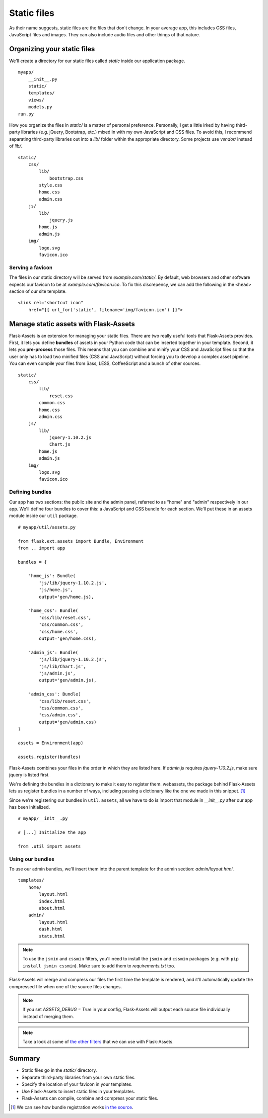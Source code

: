 Static files
============

.. image:: _static/images/static.png
   :alt: Static files

As their name suggests, static files are the files that don't change. In
your average app, this includes CSS files, JavaScript files and images.
They can also include audio files and other things of that nature.

Organizing your static files
----------------------------

We'll create a directory for our static files called *static* inside our
application package.

::

    myapp/
        __init__.py
        static/
        templates/
        views/
        models.py
    run.py

How you organize the files in *static/* is a matter of personal
preference. Personally, I get a little irked by having third-party
libraries (e.g. jQuery, Bootstrap, etc.) mixed in with my own JavaScript
and CSS files. To avoid this, I recommend separating third-party
libraries out into a *lib/* folder within the appropriate directory.
Some projects use *vendor/* instead of *lib/*.

::

   static/
       css/
           lib/
               bootstrap.css
           style.css
           home.css
           admin.css
       js/
           lib/
               jquery.js
           home.js
           admin.js
       img/
           logo.svg
           favicon.ico

Serving a favicon
~~~~~~~~~~~~~~~~~

The files in our static directory will be served from
*example.com/static/*. By default, web browsers and other software
expects our favicon to be at *example.com/favicon.ico*. To fix this
discrepency, we can add the following in the ``<head>`` section of our
site template.

::

   <link rel="shortcut icon"
       href="{{ url_for('static', filename='img/favicon.ico') }}">

Manage static assets with Flask-Assets
--------------------------------------

Flask-Assets is an extension for managing your static files. There are
two really useful tools that Flask-Assets provides. First, it lets you
define **bundles** of assets in your Python code that can be inserted
together in your template. Second, it lets you **pre-process** those
files. This means that you can combine and minify your CSS and
JavaScript files so that the user only has to load two minified files
(CSS and JavaScript) without forcing you to develop a complex asset
pipeline. You can even compile your files from Sass, LESS, CoffeeScript
and a bunch of other sources.

::

   static/
       css/
           lib/
               reset.css
           common.css
           home.css
           admin.css
       js/
           lib/
               jquery-1.10.2.js
               Chart.js
           home.js
           admin.js
       img/
           logo.svg
           favicon.ico

Defining bundles
~~~~~~~~~~~~~~~~

Our app has two sections: the public site and the admin panel, referred
to as "home" and "admin" respectively in our app. We'll define four
bundles to cover this: a JavaScript and CSS bundle for each section.
We'll put these in an assets module inside our ``util`` package.

::

   # myapp/util/assets.py

   from flask.ext.assets import Bundle, Environment
   from .. import app

   bundles = {

       'home_js': Bundle(
           'js/lib/jquery-1.10.2.js',
           'js/home.js',
           output='gen/home.js),

       'home_css': Bundle(
           'css/lib/reset.css',
           'css/common.css',
           'css/home.css',
           output='gen/home.css),

       'admin_js': Bundle(
           'js/lib/jquery-1.10.2.js',
           'js/lib/Chart.js',
           'js/admin.js',
           output='gen/admin.js),

       'admin_css': Bundle(
           'css/lib/reset.css',
           'css/common.css',
           'css/admin.css',
           output='gen/admin.css)
   }

   assets = Environment(app)

   assets.register(bundles)

Flask-Assets combines your files in the order in which they are listed
here. If *admin.js* requires *jquery-1.10.2.js*, make sure jquery is
listed first.

We're defining the bundles in a dictionary to make it easy to register
them. webassets, the package behind Flask-Assets lets us register
bundles in a number of ways, including passing a dictionary like the one
we made in this snippet. [1]_

Since we're registering our bundles in ``util.assets``, all we have to
do is import that module in *\_\_init\_\_.py* after our app has been
initialized.

:: 

    # myapp/__init__.py

    # [...] Initialize the app

    from .util import assets

Using our bundles
~~~~~~~~~~~~~~~~~

To use our admin bundles, we'll insert them into the parent template for
the admin section: *admin/layout.html*.

::

   templates/
       home/
           layout.html
           index.html
           about.html
       admin/
           layout.html
           dash.html
           stats.html

.. note::

    To use the ``jsmin`` and ``cssmin`` filters, you'll need to install the
    ``jsmin`` and ``cssmin`` packages (e.g. with
    ``pip install jsmin cssmin``). Make sure to add them to
    *requirements.txt* too.

Flask-Assets will merge and compress our files the first time the
template is rendered, and it'll automatically update the compressed file
when one of the source files changes.

.. note::

   If you set `ASSETS_DEBUG = True` in your config, Flask-Assets will output each source file individually instead of merging them.

.. note::

   Take a look at some of `the other filters <http://elsdoerfer.name/docs/webassets/builtin_filters.html#js-css-compilers>`_ that we can use with Flask-Assets.

Summary
-------

-  Static files go in the *static/* directory.
-  Separate third-party libraries from your own static files.
-  Specify the location of your favicon in your templates.
-  Use Flask-Assets to insert static files in your templates.
-  Flask-Assets can compile, combine and compress your static files.

.. [1]
    We can see how bundle registration works `in the source <https://github.com/miracle2k/webassets/blob/0.8/src/webassets/env.py#L380>`_.